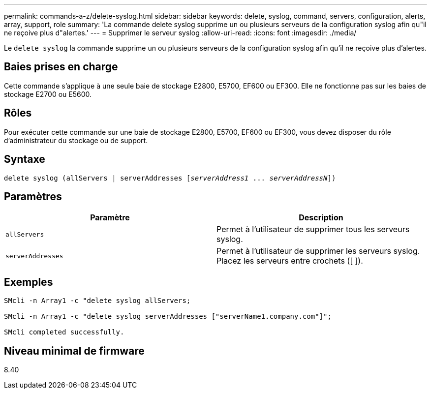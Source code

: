 ---
permalink: commands-a-z/delete-syslog.html 
sidebar: sidebar 
keywords: delete, syslog, command, servers, configuration, alerts, array, support, role 
summary: 'La commande delete syslog supprime un ou plusieurs serveurs de la configuration syslog afin qu"il ne reçoive plus d"alertes.' 
---
= Supprimer le serveur syslog
:allow-uri-read: 
:icons: font
:imagesdir: ./media/


[role="lead"]
Le `delete syslog` la commande supprime un ou plusieurs serveurs de la configuration syslog afin qu'il ne reçoive plus d'alertes.



== Baies prises en charge

Cette commande s'applique à une seule baie de stockage E2800, E5700, EF600 ou EF300. Elle ne fonctionne pas sur les baies de stockage E2700 ou E5600.



== Rôles

Pour exécuter cette commande sur une baie de stockage E2800, E5700, EF600 ou EF300, vous devez disposer du rôle d'administrateur du stockage ou de support.



== Syntaxe

[listing, subs="+macros"]
----

delete syslog (allServers | serverAddresses pass:quotes[[_serverAddress1_ ... _serverAddressN_]])
----


== Paramètres

[cols="2*"]
|===
| Paramètre | Description 


 a| 
`allServers`
 a| 
Permet à l'utilisateur de supprimer tous les serveurs syslog.



 a| 
`serverAddresses`
 a| 
Permet à l'utilisateur de supprimer les serveurs syslog. Placez les serveurs entre crochets ([ ]).

|===


== Exemples

[listing]
----

SMcli -n Array1 -c "delete syslog allServers;

SMcli -n Array1 -c "delete syslog serverAddresses ["serverName1.company.com"]";

SMcli completed successfully.
----


== Niveau minimal de firmware

8.40
